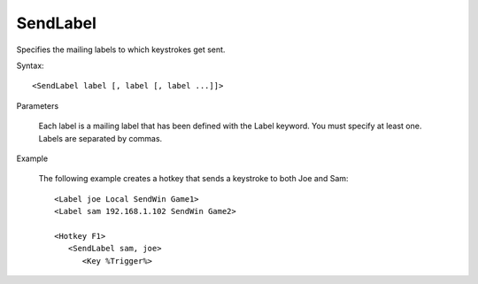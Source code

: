 .. _SendLabel:

SendLabel
==============================================================================
Specifies the mailing labels to which keystrokes get sent.

Syntax::

    <SendLabel label [, label [, label ...]]>

Parameters

    Each label is a mailing label that has been defined with the Label keyword. You must specify at least one. Labels are separated by commas.

Example

    The following example creates a hotkey that sends a keystroke to both Joe and Sam::

        <Label joe Local SendWin Game1>
        <Label sam 192.168.1.102 SendWin Game2>

        <Hotkey F1>
           <SendLabel sam, joe>
              <Key %Trigger%>
